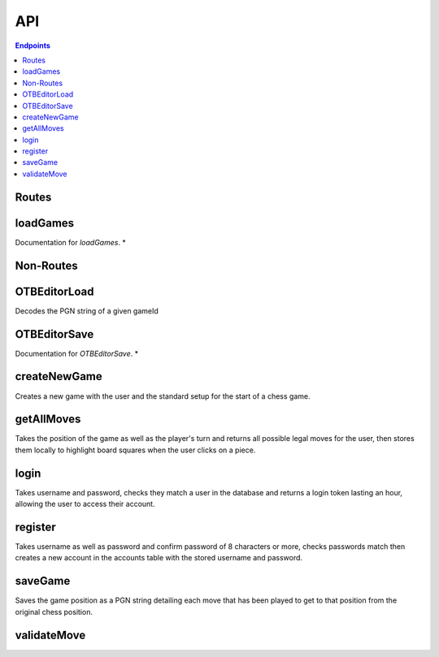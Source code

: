 API
===

.. contents:: Endpoints
   :depth: 1
   :local:


Routes
------

loadGames
---------

Documentation for `loadGames`. *


Non-Routes
----------

OTBEditorLoad
-------------

Decodes the PGN string of a given gameId


OTBEditorSave
-------------

Documentation for `OTBEditorSave`. *


createNewGame
-------------

Creates a new game with the user and the standard setup for the start of a chess game.


getAllMoves
-----------

Takes the position of the game as well as the player's turn and returns all possible legal moves for the user, then stores them locally to highlight board squares when the user clicks on a piece.


login
-----

Takes username and password, checks they match a user in the database and returns a login token lasting an hour, allowing the user to access their account.


register
--------

Takes username as well as password and confirm password of 8 characters or more, checks passwords match then creates a new account in the accounts table with the stored username and password.


saveGame
--------

Saves the game position as a PGN string detailing each move that has been played to get to that position from the original chess position.


validateMove
------------